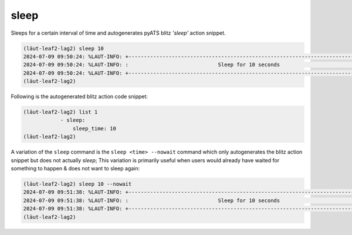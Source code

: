 sleep
=====

Sleeps for a certain interval of time and autogenerates pyATS blitz *'sleep'* action
snippet.

.. code-block:: console

   (lӓut-leaf2-lag2) sleep 10
   2024-07-09 09:50:24: %LAUT-INFO: +------------------------------------------------------------------------------+
   2024-07-09 09:50:24: %LAUT-INFO: :                             Sleep for 10 seconds                             :
   2024-07-09 09:50:24: %LAUT-INFO: +------------------------------------------------------------------------------+
   (lӓut-leaf2-lag2)

Following is the autogenerated blitz action code snippet:

.. code-block:: console

   (lӓut-leaf2-lag2) list 1
               - sleep:
                   sleep_time: 10
   (lӓut-leaf2-lag2)

A variation of the ``sleep`` command is the ``sleep <time> --nowait`` command which only autogenerates the blitz
action snippet but does not actually *sleep*; This variation is primarily useful when users would already
have waited for something to happen & does not want to sleep again:

.. code-block:: console

   (lӓut-leaf2-lag2) sleep 10 --nowait
   2024-07-09 09:51:38: %LAUT-INFO: +------------------------------------------------------------------------------+
   2024-07-09 09:51:38: %LAUT-INFO: :                             Sleep for 10 seconds                             :
   2024-07-09 09:51:38: %LAUT-INFO: +------------------------------------------------------------------------------+
   (lӓut-leaf2-lag2)
